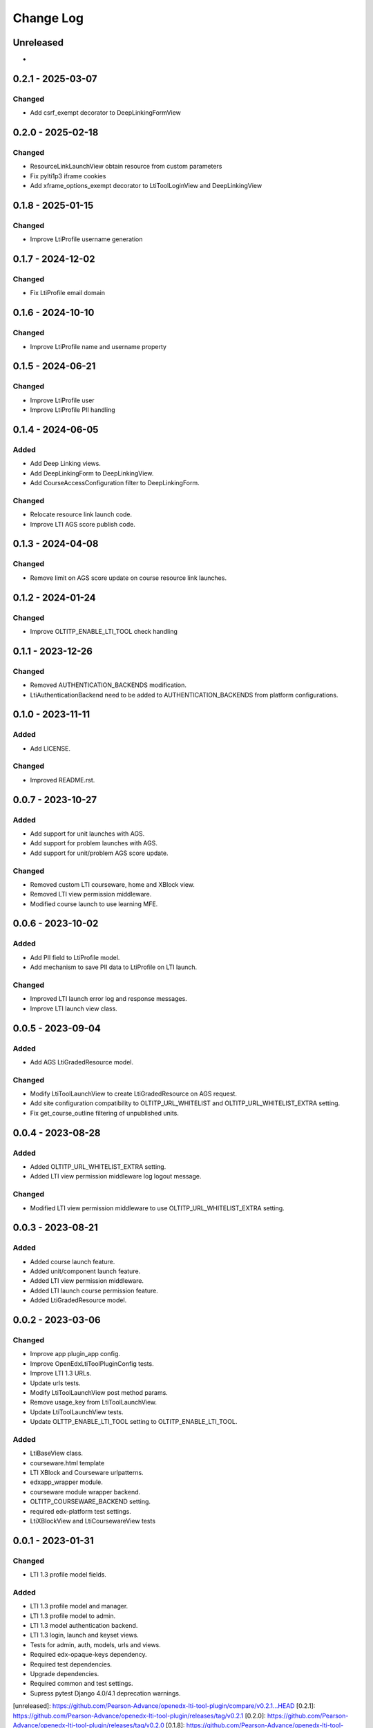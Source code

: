 Change Log
##########

..
   All enhancements and patches to openedx_lti_tool_plugin will be documented
   in this file.  It adheres to the structure of https://keepachangelog.com/ ,
   but in reStructuredText instead of Markdown (for ease of incorporation into
   Sphinx documentation and the PyPI description).

   This project adheres to Semantic Versioning (https://semver.org/).

.. There should always be an "Unreleased" section for changes pending release.

Unreleased
**********

*

0.2.1 - 2025-03-07
********************

Changed
=======

- Add csrf_exempt decorator to DeepLinkingFormView

0.2.0 - 2025-02-18
********************

Changed
=======

- ResourceLinkLaunchView obtain resource from custom parameters
- Fix pylti1p3 iframe cookies
- Add xframe_options_exempt decorator to LtiToolLoginView and DeepLinkingView

0.1.8 - 2025-01-15
********************

Changed
=======

- Improve LtiProfile username generation

0.1.7 - 2024-12-02
********************

Changed
=======

- Fix LtiProfile email domain

0.1.6 - 2024-10-10
********************

Changed
=======

- Improve LtiProfile name and username property

0.1.5 - 2024-06-21
********************

Changed
=======

- Improve LtiProfile user
- Improve LtiProfile PII handling

0.1.4 - 2024-06-05
********************

Added
=====

- Add Deep Linking views.
- Add DeepLinkingForm to DeepLinkingView.
- Add CourseAccessConfiguration filter to DeepLinkingForm.

Changed
=======

- Relocate resource link launch code.
- Improve LTI AGS score publish code.

0.1.3 - 2024-04-08
********************

Changed
=======

- Remove limit on AGS score update on course resource link launches.

0.1.2 - 2024-01-24
********************

Changed
=======

- Improve OLTITP_ENABLE_LTI_TOOL check handling

0.1.1 - 2023-12-26
********************

Changed
=======

- Removed AUTHENTICATION_BACKENDS modification.
- LtiAuthenticationBackend need to be added to AUTHENTICATION_BACKENDS from platform configurations.

0.1.0 - 2023-11-11
********************

Added
=====

- Add LICENSE.

Changed
=======

- Improved README.rst.

0.0.7 - 2023-10-27
********************

Added
=====

- Add support for unit launches with AGS.
- Add support for problem launches with AGS.
- Add support for unit/problem AGS score update.

Changed
=======

- Removed custom LTI courseware, home and XBlock view.
- Removed LTI view permission middleware.
- Modified course launch to use learning MFE.

0.0.6 - 2023-10-02
********************

Added
=====

- Add PII field to LtiProfile model.
- Add mechanism to save PII data to LtiProfile on LTI launch.

Changed
=======

- Improved LTI launch error log and response messages.
- Improve LTI launch view class.

0.0.5 - 2023-09-04
********************

Added
=====

- Add AGS LtiGradedResource model.

Changed
=======

- Modify LtiToolLaunchView to create LtiGradedResource on AGS request.
- Add site configuration compatibility to OLTITP_URL_WHITELIST and OLTITP_URL_WHITELIST_EXTRA setting.
- Fix get_course_outline filtering of unpublished units.

0.0.4 - 2023-08-28
********************

Added
=====

- Added OLTITP_URL_WHITELIST_EXTRA setting.
- Added LTI view permission middleware log logout message.

Changed
=======

- Modified LTI view permission middleware to use OLTITP_URL_WHITELIST_EXTRA setting.

0.0.3 - 2023-08-21
********************

Added
=====

- Added course launch feature.
- Added unit/component launch feature.
- Added LTI view permission middleware.
- Added LTI launch course permission feature.
- Added LtiGradedResource model.

0.0.2 - 2023-03-06
********************

Changed
=======

- Improve app plugin_app config.
- Improve OpenEdxLtiToolPluginConfig tests.
- Improve LTI 1.3 URLs.
- Update urls tests.
- Modify LtiToolLaunchView post method params.
- Remove usage_key from LtiToolLaunchView.
- Update LtiToolLaunchView tests.
- Update OLTTP_ENABLE_LTI_TOOL setting to OLTITP_ENABLE_LTI_TOOL.

Added
=====

- LtiBaseView class.
- courseware.html template
- LTI XBlock and Courseware urlpatterns.
- edxapp_wrapper module.
- courseware module wrapper backend.
- OLTITP_COURSEWARE_BACKEND setting.
- required edx-platform test settings.
- LtiXBlockView and LtiCoursewareView tests

0.0.1 - 2023-01-31
********************

Changed
=======

- LTI 1.3 profile model fields.

Added
=====

- LTI 1.3 profile model and manager.
- LTI 1.3 profile model to admin.
- LTI 1.3 model authentication backend.
- LTI 1.3 login, launch and keyset views.
- Tests for admin, auth, models, urls and views.
- Required edx-opaque-keys dependency.
- Required test dependencies.
- Upgrade dependencies.
- Required common and test settings.
- Supress pytest Django 4.0/4.1 deprecation warnings.

[unreleased]: https://github.com/Pearson-Advance/openedx-lti-tool-plugin/compare/v0.2.1...HEAD
[0.2.1]: https://github.com/Pearson-Advance/openedx-lti-tool-plugin/releases/tag/v0.2.1
[0.2.0]: https://github.com/Pearson-Advance/openedx-lti-tool-plugin/releases/tag/v0.2.0
[0.1.8]: https://github.com/Pearson-Advance/openedx-lti-tool-plugin/releases/tag/v0.1.8
[0.1.7]: https://github.com/Pearson-Advance/openedx-lti-tool-plugin/releases/tag/v0.1.7
[0.1.6]: https://github.com/Pearson-Advance/openedx-lti-tool-plugin/releases/tag/v0.1.6
[0.1.5]: https://github.com/Pearson-Advance/openedx-lti-tool-plugin/releases/tag/v0.1.5
[0.1.4]: https://github.com/Pearson-Advance/openedx-lti-tool-plugin/releases/tag/v0.1.4
[0.1.3]: https://github.com/Pearson-Advance/openedx-lti-tool-plugin/releases/tag/v0.1.3
[0.1.2]: https://github.com/Pearson-Advance/openedx-lti-tool-plugin/releases/tag/v0.1.2
[0.1.1]: https://github.com/Pearson-Advance/openedx-lti-tool-plugin/releases/tag/v0.1.1
[0.1.0]: https://github.com/Pearson-Advance/openedx-lti-tool-plugin/releases/tag/v0.1.0
[0.0.7]: https://github.com/Pearson-Advance/openedx-lti-tool-plugin/releases/tag/v0.0.7
[0.0.6]: https://github.com/Pearson-Advance/openedx-lti-tool-plugin/releases/tag/v0.0.6
[0.0.5]: https://github.com/Pearson-Advance/openedx-lti-tool-plugin/releases/tag/v0.0.5
[0.0.4]: https://github.com/Pearson-Advance/openedx-lti-tool-plugin/releases/tag/v0.0.4
[0.0.3]: https://github.com/Pearson-Advance/openedx-lti-tool-plugin/releases/tag/v0.0.3
[0.0.2]: https://github.com/Pearson-Advance/openedx-lti-tool-plugin/releases/tag/v0.0.2
[0.0.1]: https://github.com/Pearson-Advance/openedx-lti-tool-plugin/releases/tag/v0.0.1
